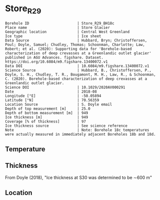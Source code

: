 * Store_R29
:PROPERTIES:
:header-args:jupyter-python+: :session ds :kernel ds
:clearpage: t
:END:

#+NAME: ingest_meta
#+BEGIN_SRC bash :results verbatim :exports results
cat meta.bsv | sed 's/|/@| /' | column -s"@" -t
#+END_SRC

#+RESULTS: ingest_meta
#+begin_example
Borehole ID                      | Store_R29_BH18c
Place name                       | Store Glacier
Geographic location              | Central West Greenland
Ice type                         | Ice sheet
Data Source                      | Hubbard, Bryn; Christoffersen, Poul; Doyle, Samuel; Chudley, Thomas; Schoonman, Charlotte; Law, Robert; et al. (2020): Supporting data for 'Borehole-based characterization of deep crevasses at a Greenlandic outlet glacier' published in AGU Advances. figshare. Dataset. https://doi.org/10.6084/m9.figshare.13400072.v1
Data DOI                         | 10.6084/m9.figshare.13400072.v1
Science Source                   | Hubbard, B., Christoffersen, P., Doyle, S. H., Chudley, T. R., Bougamont, M. H., Law, R., & Schoonman, C. (2020). Borehole-based characterization of deep crevasses at a Greenlandic outlet glacier.
Science DOI                      | 10.1029/2020AV000291
Date                             | 2018-08
Longitude [°E]                   | -50.05894
Latitude [°N]                    | 70.56359
Location Source                  | S. Doyle email
Depth of top measurement [m]     | 25.0
Depth of bottom measurement [m]  | 949
Ice thickness [m]                | 949
Coverage [% of thickness]        | 97
Ice thickness source             | See science reference
Note                             | Note: Borehole 18c temperatures were actually measured in immediately adjacent Boreholes 18b and 18d.
#+end_example


** Temperature

** Thickness

From Doyle (2018), "Ice thickness at S30 was determined to be ∼600 m"

** Location

** Data                                                 :noexport:

#+BEGIN_SRC bash
wget https://figshare.com/ndownloader/files/25808072 -O 25808072.csv
#+END_SRC

#+BEGIN_SRC jupyter-python :exports none
import pandas as pd

df = pd.read_csv('25808072.csv')
df.to_csv('raw.csv')
df = df.rename(columns = {'Depth (m)':'d', 'Temperature (Deg. C)': 't'})
df = df.set_index('d').dropna(how='all')
df['t'].to_csv('data.csv', float_format='%.3f')
#+END_SRC

#+NAME: ingest_data
#+BEGIN_SRC bash :exports results
cat data.csv | sort -t, -n -k1
#+END_SRC

#+RESULTS: ingest_data
|     d |     t |
|  25.0 |  -4.7 |
|  31.0 |  -5.9 |
| 100.0 | -12.4 |
| 105.0 | -12.9 |
| 113.0 | -13.1 |
| 174.0 | -12.8 |
| 180.0 | -13.5 |
| 187.0 | -13.9 |
| 251.0 | -14.8 |
| 256.0 | -15.6 |
| 262.0 | -16.4 |
| 328.0 | -17.9 |
| 337.0 | -18.9 |
| 401.0 | -19.8 |
| 412.0 | -20.3 |
| 477.0 | -20.2 |
| 484.0 | -21.6 |
| 499.0 | -20.1 |
| 552.0 | -20.9 |
| 559.0 | -21.7 |
| 574.0 | -20.6 |
| 634.0 | -21.5 |
| 649.0 | -19.6 |
| 709.0 | -19.4 |
| 724.0 | -16.0 |
| 784.0 |  -7.3 |
| 799.0 | -17.0 |
| 859.0 | -10.8 |
| 874.0 |  -9.2 |
| 934.0 |  -0.8 |
| 949.0 |  -1.0 |
